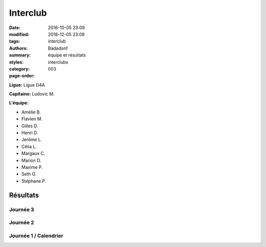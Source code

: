 Interclub
#########

:date: 2016-10-05 23:09
:modified: 2018-12-05 23:09
:tags: interclub
:authors: Badadonf
:summary: équipe et résultats
:styles: 
:category: interclubs
:page-order: 003

**Ligue:** Ligue D4A

**Capitaine:** Ludovic M.

**L'équipe:**

+ Amélie B.
+ Flavien M.
+ Gilles D.
+ Henri D. 
+ Jerôme L. 
+ Célia L.
+ Margaux C.
+ Marion D.
+ Maxime P.
+ Seth G. 
+ Stéphane P.

Résultats
+++++++++

Journée 3
*********

.. image:: /pdfs/interclub_1819/IC_site_WEB_Sen_D4A_J3_18-19.pdf
    :scale: 50%
    :alt: Journée 3

Journée 2
*********

.. image:: /pdfs/interclub_1819/IC_site_WEB_Sen_D4A_J2_18-19.pdf
    :scale: 50%
    :alt: Journée 2

Journée 1 / Calendrier
**********************

.. image:: /pdfs/interclub_1819/IC_class_Sen_D4A_J1_18-19_NB.pdf
    :scale: 50%
    :alt: Journée 1
